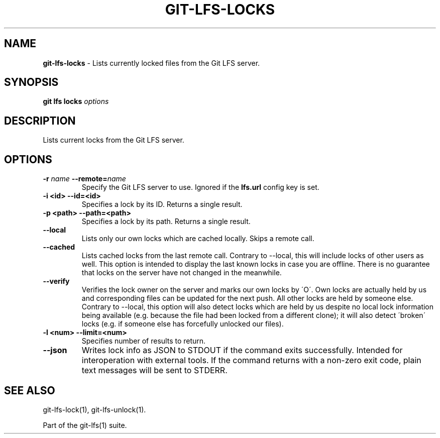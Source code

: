 .\" generated with Ronn-NG/v0.9.1
.\" http://github.com/apjanke/ronn-ng/tree/0.9.1
.TH "GIT\-LFS\-LOCKS" "1" "May 2022" ""
.SH "NAME"
\fBgit\-lfs\-locks\fR \- Lists currently locked files from the Git LFS server\.
.SH "SYNOPSIS"
\fBgit lfs locks\fR \fIoptions\fR
.SH "DESCRIPTION"
Lists current locks from the Git LFS server\.
.SH "OPTIONS"
.TP
\fB\-r\fR \fIname\fR \fB\-\-remote=\fR\fIname\fR
Specify the Git LFS server to use\. Ignored if the \fBlfs\.url\fR config key is set\.
.TP
\fB\-i <id>\fR \fB\-\-id=<id>\fR
Specifies a lock by its ID\. Returns a single result\.
.TP
\fB\-p <path>\fR \fB\-\-path=<path>\fR
Specifies a lock by its path\. Returns a single result\.
.TP
\fB\-\-local\fR
Lists only our own locks which are cached locally\. Skips a remote call\.
.TP
\fB\-\-cached\fR
Lists cached locks from the last remote call\. Contrary to \-\-local, this will include locks of other users as well\. This option is intended to display the last known locks in case you are offline\. There is no guarantee that locks on the server have not changed in the meanwhile\.
.TP
\fB\-\-verify\fR
Verifies the lock owner on the server and marks our own locks by \'O\'\. Own locks are actually held by us and corresponding files can be updated for the next push\. All other locks are held by someone else\. Contrary to \-\-local, this option will also detect locks which are held by us despite no local lock information being available (e\.g\. because the file had been locked from a different clone); it will also detect \'broken\' locks (e\.g\. if someone else has forcefully unlocked our files)\.
.TP
\fB\-l <num>\fR \fB\-\-limit=<num>\fR
Specifies number of results to return\.
.TP
\fB\-\-json\fR
Writes lock info as JSON to STDOUT if the command exits successfully\. Intended for interoperation with external tools\. If the command returns with a non\-zero exit code, plain text messages will be sent to STDERR\.
.SH "SEE ALSO"
git\-lfs\-lock(1), git\-lfs\-unlock(1)\.
.P
Part of the git\-lfs(1) suite\.
